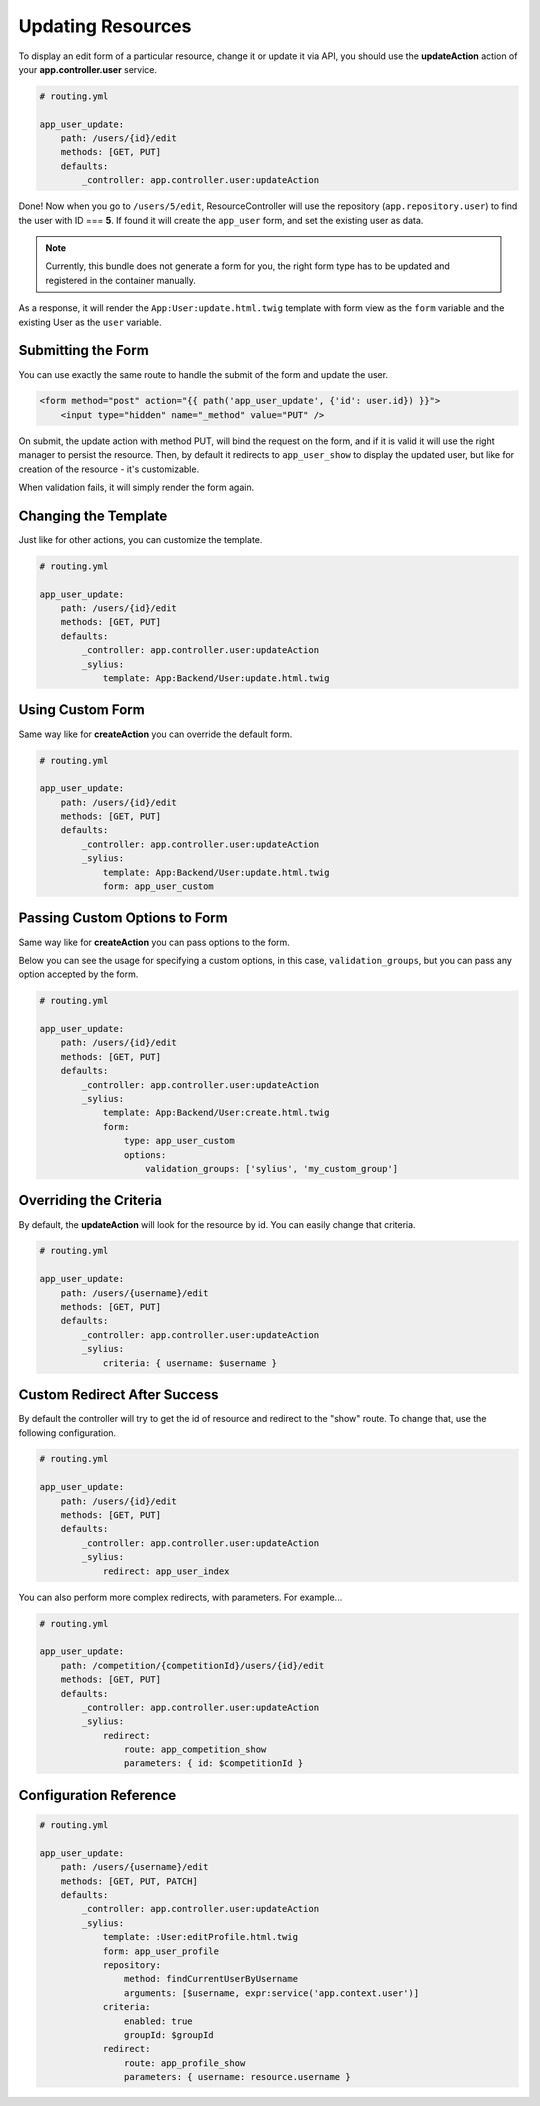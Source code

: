 Updating Resources
==================

To display an edit form of a particular resource, change it or update it via API, you should use the **updateAction** action of your **app.controller.user** service.

.. code-block:: yaml

    # routing.yml

    app_user_update:
        path: /users/{id}/edit
        methods: [GET, PUT]
        defaults:
            _controller: app.controller.user:updateAction

Done! Now when you go to ``/users/5/edit``, ResourceController will use the repository (``app.repository.user``) to find the user with ID === **5**.
If found it will create the ``app_user`` form, and set the existing user as data.

.. note::

    Currently, this bundle does not generate a form for you, the right form type has to be updated and registered in the container manually.

As a response, it will render the ``App:User:update.html.twig`` template with form view as the ``form`` variable and the existing User as the ``user`` variable.

Submitting the Form
-------------------

You can use exactly the same route to handle the submit of the form and update the user.

.. code-block:: html

    <form method="post" action="{{ path('app_user_update', {'id': user.id}) }}">
        <input type="hidden" name="_method" value="PUT" />

On submit, the update action with method PUT, will bind the request on the form, and if it is valid it will use the right manager to persist the resource.
Then, by default it redirects to ``app_user_show`` to display the updated user, but like for creation of the resource - it's customizable.

When validation fails, it will simply render the form again.

Changing the Template
---------------------

Just like for other actions, you can customize the template.

.. code-block:: yaml

    # routing.yml

    app_user_update:
        path: /users/{id}/edit
        methods: [GET, PUT]
        defaults:
            _controller: app.controller.user:updateAction
            _sylius:
                template: App:Backend/User:update.html.twig

Using Custom Form
-----------------

Same way like for **createAction** you can override the default form.

.. code-block:: yaml

    # routing.yml

    app_user_update:
        path: /users/{id}/edit
        methods: [GET, PUT]
        defaults:
            _controller: app.controller.user:updateAction
            _sylius:
                template: App:Backend/User:update.html.twig
                form: app_user_custom

Passing Custom Options to Form
------------------------------

Same way like for **createAction** you can pass options to the form.

Below you can see the usage for specifying a custom options, in this case, ``validation_groups``, but you can pass any option accepted by the form.

.. code-block:: yaml

    # routing.yml

    app_user_update:
        path: /users/{id}/edit
        methods: [GET, PUT]
        defaults:
            _controller: app.controller.user:updateAction
            _sylius:
                template: App:Backend/User:create.html.twig
                form:
                    type: app_user_custom
                    options:
                        validation_groups: ['sylius', 'my_custom_group']

Overriding the Criteria
-----------------------

By default, the **updateAction** will look for the resource by id. You can easily change that criteria.

.. code-block:: yaml

    # routing.yml

    app_user_update:
        path: /users/{username}/edit
        methods: [GET, PUT]
        defaults:
            _controller: app.controller.user:updateAction
            _sylius:
                criteria: { username: $username }

Custom Redirect After Success
-----------------------------

By default the controller will try to get the id of resource and redirect to the "show" route. To change that, use the following configuration.

.. code-block:: yaml

    # routing.yml

    app_user_update:
        path: /users/{id}/edit
        methods: [GET, PUT]
        defaults:
            _controller: app.controller.user:updateAction
            _sylius:
                redirect: app_user_index

You can also perform more complex redirects, with parameters. For example...

.. code-block:: yaml

    # routing.yml

    app_user_update:
        path: /competition/{competitionId}/users/{id}/edit
        methods: [GET, PUT]
        defaults:
            _controller: app.controller.user:updateAction
            _sylius:
                redirect:
                    route: app_competition_show
                    parameters: { id: $competitionId }

Configuration Reference
-----------------------

.. code-block:: yaml

    # routing.yml

    app_user_update:
        path: /users/{username}/edit
        methods: [GET, PUT, PATCH]
        defaults:
            _controller: app.controller.user:updateAction
            _sylius:
                template: :User:editProfile.html.twig
                form: app_user_profile
                repository:
                    method: findCurrentUserByUsername
                    arguments: [$username, expr:service('app.context.user')]
                criteria:
                    enabled: true
                    groupId: $groupId
                redirect:
                    route: app_profile_show
                    parameters: { username: resource.username }

